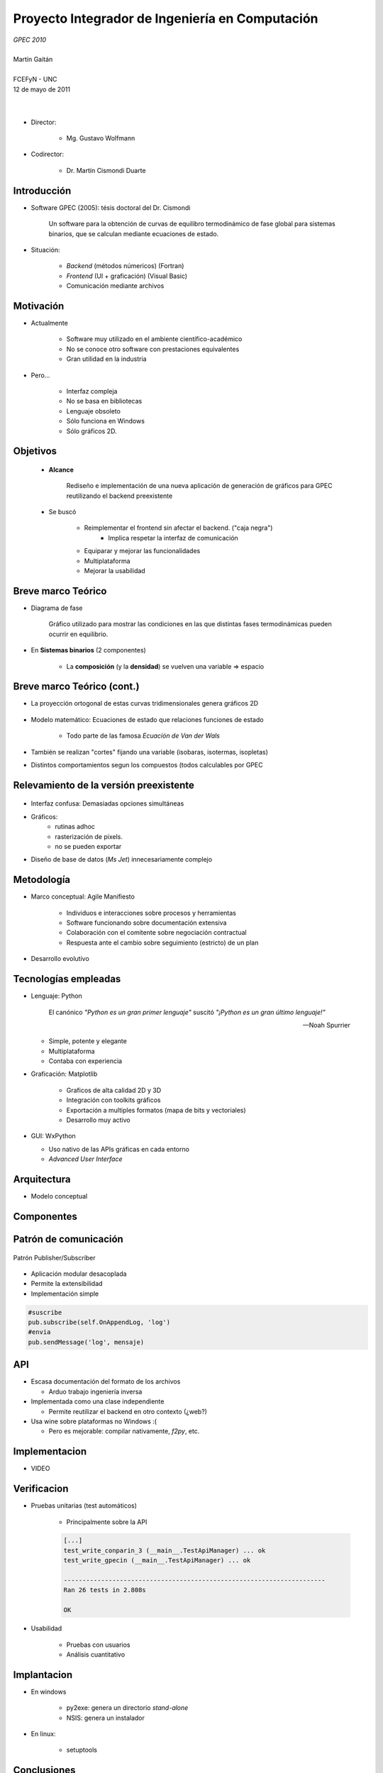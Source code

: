 ************************************************************
Proyecto Integrador de Ingeniería en Computación
************************************************************

.. image::  img/unc3-b.jpg
   :align: right
   :width: 40 % 

| *GPEC 2010*
|
| Martín Gaitán 
| 
| FCEFyN - UNC
| 12 de mayo de 2011
|
|


- Director: 

   * Mg. Gustavo Wolfmann

- Codirector: 

   * Dr. Martín Cismondi Duarte
 

Introducción
************

.. class:: incremental

   - Software GPEC (2005): tésis doctoral del Dr. Cismondi
        

        Un software para la obtención de curvas
        de equilibro termodinámico de fase global para sistemas binarios, 
        que se calculan mediante ecuaciones de estado.
   

   - Situación: 

        - *Backend* (métodos númericos) (Fortran) 
        - *Frontend* (UI + graficación) (Visual Basic)
        - Comunicación mediante archivos



Motivación
**********

.. class:: incremental

    - Actualmente

        - Software muy utilizado en el ambiente científico-académico

        - No se conoce otro software con prestaciones equivalentes

        - Gran utilidad en la industria

    - Pero... 

        - Interfaz compleja
        - No se basa en bibliotecas
        - Lenguaje obsoleto
        - Sólo funciona en Windows
        - Sólo gráficos 2D. 

Objetivos
*********

   - **Alcance**

        Rediseño e implementación de una nueva aplicación de 
        generación de gráficos para GPEC reutilizando el backend preexistente

   - Se buscó

        - Reimplementar el frontend sin afectar el backend. ("caja negra")
            - Implica respetar la interfaz de comunicación 

        - Equiparar y mejorar las funcionalidades 
        - Multiplataforma
        - Mejorar la usabilidad


Breve marco Teórico 
********************


.. image:: ../images/Phase-diag_es.png
   :align: right 
   :width: 50%

- Diagrama de fase

    Gráfico utilizado para mostrar las condiciones en las que
    distintas fases termodinámicas pueden ocurrir en equilibrio.

   
.. image:: ../images/ejTipo1.png
      :align: right 
      :width: 50%
    
    
- En **Sistemas binarios**  (2 componentes)
   
    - La **composición** (y la **densidad**) se vuelven una variable => espacio 

Breve marco Teórico (cont.)
****************************

- La proyección ortogonal de estas curvas tridimensionales genera gráficos 2D 

    .. image:: ../images/ejemploTx.png
       :width: 50%
       :align: right 

- Modelo matemático: Ecuaciones de estado que relaciones funciones de estado 

    - Todo parte de las famosa *Ecuacíón de Van der Wals*

- También se realizan "cortes" fijando una variable (isobaras, isotermas, isopletas)

- Distintos comportamientos segun los compuestos (todos calculables por GPEC




.. 
    Contexto de trabajo
    ********************

    - Trabajo interdisciplinario 

        .. epigraph::

            La computación no trata sobre las computadoras más de 
            lo que la astronomía trata sobre los telescopios

            -- Edsger Dijkstra

    - Basado en software libre

    - Software Libre

Relevamiento de la versión preexistente
****************************************

.. figure:: ../images/visual_gpec1.png
   :width: 60%
   :align: center 

- Interfaz confusa: Demasiadas opciones simultáneas

- Gráficos: 
    - rutinas adhoc
    - rasterización de pixels. 
    - no se pueden exportar

- Diseño de base de datos (*Ms Jet*) innecesariamente complejo 


Metodología
**************
                            
- Marco conceptual: Agile Manifiesto

     - Individuos e interacciones sobre procesos y herramientas
     - Software funcionando sobre documentación extensiva
     - Colaboración con el comitente sobre negociación contractual
     - Respuesta ante el cambio sobre seguimiento (estricto) de un plan
    
- Desarrollo evolutivo

    .. image:: ../images/desarrollo_evolutivo.png
       :align: center 
       :width: 70% 

Tecnologías empleadas
*********************
.. class:: incremental 

   - Lenguaje: Python
        

     .. epigraph::
        
        El canónico *"Python es un gran primer lenguaje"* suscitó 
        *"¡Python es un gran último lenguaje!"*
 
        -- Noah Spurrier

     - Simple, potente y elegante 
     - Multiplataforma
     - Contaba con experiencia 
        
   - Graficación: Matplotlib

       - Graficos de alta calidad 2D y 3D
       - Integración con toolkits gráficos
       - Exportación a multiples formatos (mapa de bits y vectoriales)
       - Desarrollo muy activo 

   - GUI: WxPython

     - Uso nativo de las APIs gráficas en cada entorno 
     - *Advanced User Interface*

Arquitectura
**************

- Modelo conceptual

.. image:: ../images/workflow.png
   :width: 70%
   :align: center 

Componentes
***********

.. figure:: ../images/arquitectura.png
   :align: center 
   :width: 60%


Patrón de comunicación
**********************
   
.. figure:: ../images/pubsub_concept.png
   :width: 60%
   :align: center 

   Patrón Publisher/Subscriber

- Aplicación modular desacoplada
- Permite la extensibilidad  
- Implementación simple

.. code-block:: python 

    #suscribe
    pub.subscribe(self.OnAppendLog, 'log')  
    #envia
    pub.sendMessage('log', mensaje)


API
****

.. image:: ../images/parser.png
   :width: 50%
   :align: right 

.. class:: incremental

    - Escasa documentación del formato de los archivos

      - Arduo trabajo ingeniería inversa

    - Implementada como una clase independiente 
        
      - Permite reutilizar el backend en otro contexto (¿web?)

    - Usa wine sobre plataformas no Windows :(

      - Pero es mejorable: compilar nativamente,  *f2py*, etc. 


Implementacion
**************

- VIDEO


Verificacion
*************

- Pruebas unitarias (test automáticos)

    - Principalmente sobre la API

    .. code-block:: python

        [...]
        test_write_conparin_3 (__main__.TestApiManager) ... ok
        test_write_gpecin (__main__.TestApiManager) ... ok

        ----------------------------------------------------------------------
        Ran 26 tests in 2.808s

        OK


- Usabilidad
    
    - Pruebas con usuarios
    - Análisis cuantitativo 
    

Implantacion
*************

- En windows

    - py2exe: genera un directorio *stand-alone* 
    - NSIS: genera un instalador

- En linux:

    - setuptools



Conclusiones
************

- Objetivos satisfechos: 
- Gráficos 3D: característica sobresaliente
- Se mejoró de usabilidad

- Impacto: 

    - Se utiliza para práctica en Termodinámica (UNC)
    - Poster en RITEQ
    - Grandes posibilidades comerciales 

Muchas gracias
**************

 
 - A mi familia y a Nati. 
 - a todos los que de una u otra manera me ayudaron a llegar hasta aquí

 Y especialmente 

    - Al pueblo argentino, por la universidad pública que le pertenece. 
    

